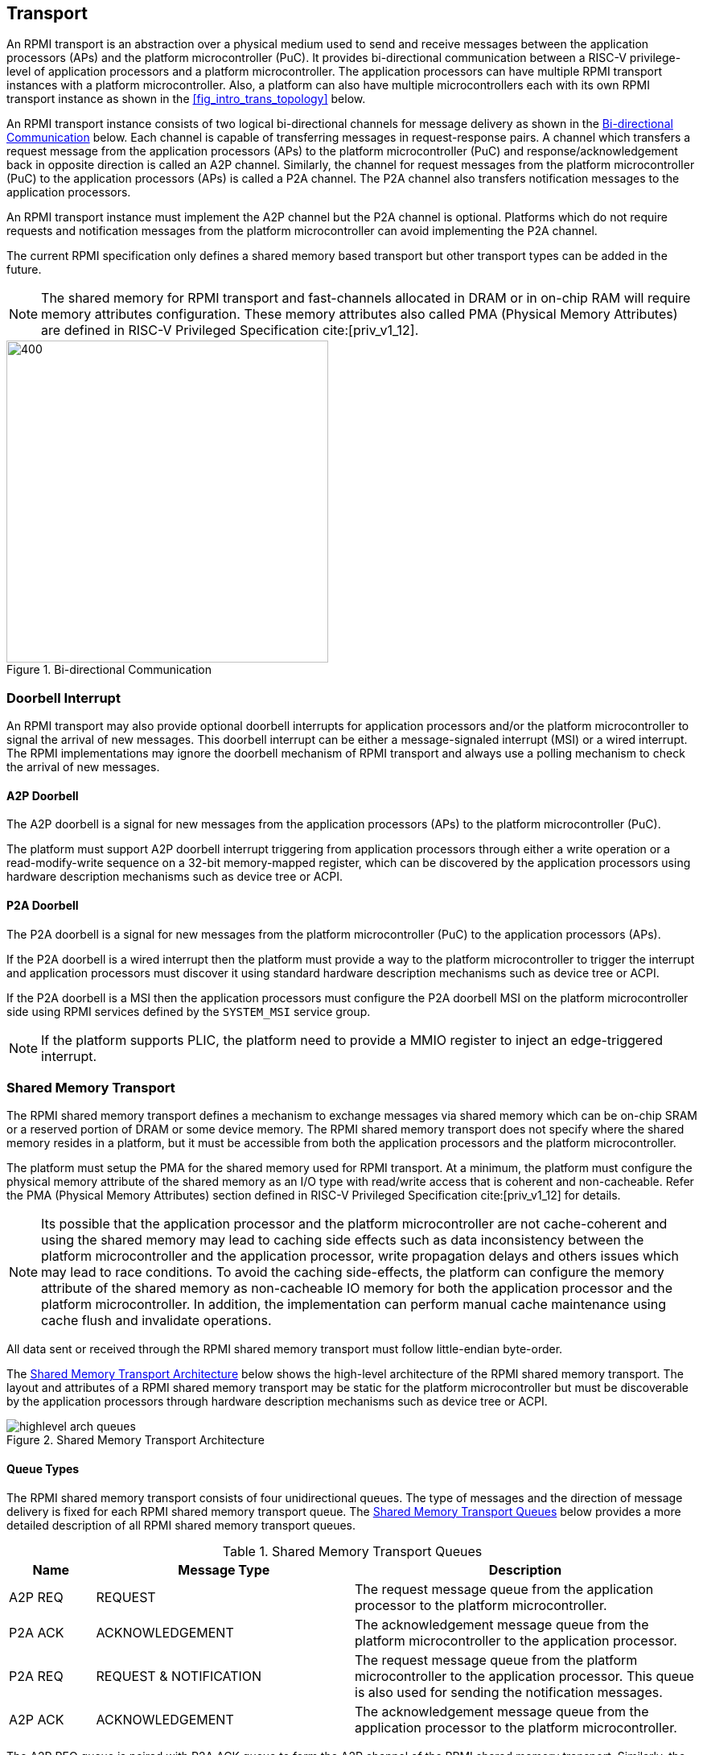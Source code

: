 :path: src/
:imagesdir: ../images

ifdef::rootpath[]
:imagesdir: {rootpath}{path}{imagesdir}
endif::rootpath[]

ifndef::rootpath[]
:rootpath: ./../
endif::rootpath[]

:stem: latexmath

== Transport
An RPMI transport is an abstraction over a physical medium used to send and
receive messages between the application processors (APs) and the platform
microcontroller (PuC). It provides bi-directional communication between a
RISC-V privilege-level of application processors and a platform microcontroller.
The application processors can have multiple RPMI transport instances with a
platform microcontroller. Also, a platform can also have multiple microcontrollers
each with its own RPMI transport instance as shown in the <<fig_intro_trans_topology>>
below.

An RPMI transport instance consists of two logical bi-directional channels for
message delivery as shown in the <<transport_bidir_comm>> below. Each channel is
capable of transferring messages in request-response pairs. A channel which
transfers a request message from the application processors (APs) to the
platform microcontroller (PuC) and response/acknowledgement back in opposite
direction is called an A2P channel. Similarly, the channel for request messages
from the platform microcontroller (PuC) to the application processors (APs) is
called a P2A channel. The P2A channel also transfers notification messages to
the application processors.

An RPMI transport instance must implement the A2P channel but the P2A channel is
optional. Platforms which do not require requests and notification messages from
the platform microcontroller can avoid implementing the P2A channel.

The current RPMI specification only defines a shared memory based transport but
other transport types can be added in the future.

NOTE: The shared memory for RPMI transport and fast-channels allocated
in DRAM or in on-chip RAM will require memory attributes configuration. These
memory attributes also called PMA (Physical Memory Attributes) are defined in
RISC-V Privileged Specification cite:[priv_v1_12].

[#transport_bidir_comm]
.Bi-directional Communication
image::transport-bidirectional.png[400,400, align="center"]

=== Doorbell Interrupt
An RPMI transport may also provide optional doorbell interrupts for application
processors and/or the platform microcontroller to signal the arrival of new messages.
This doorbell interrupt can be either a message-signaled interrupt (MSI) or a
wired interrupt. The RPMI implementations may ignore the doorbell mechanism of
RPMI transport and always use a polling mechanism to check the arrival of new
messages.

==== A2P Doorbell
The A2P doorbell is a signal for new messages from the application processors
(APs) to the platform microcontroller (PuC).

The platform must support A2P doorbell interrupt triggering from application
processors through either a write operation or a read-modify-write sequence on a
32-bit memory-mapped register, which can be discovered by the application
processors using hardware description mechanisms such as device tree or ACPI.

==== P2A Doorbell
The P2A doorbell is a signal for new messages from the platform microcontroller
(PuC) to the application processors (APs).

If the P2A doorbell is a wired interrupt then the platform must provide a
way to the platform microcontroller to trigger the interrupt and application
processors must discover it using standard hardware description mechanisms
such as device tree or ACPI.

If the P2A doorbell is a MSI then the application processors must configure
the P2A doorbell MSI on the platform microcontroller side using RPMI services
defined by the `SYSTEM_MSI` service group.

NOTE: If the platform supports PLIC, the platform need to provide a MMIO
register to inject an edge-triggered interrupt.

=== Shared Memory Transport
The RPMI shared memory transport defines a mechanism to exchange messages via
shared memory which can be on-chip SRAM or a reserved portion of DRAM or some
device memory. The RPMI shared memory transport does not specify where the
shared memory resides in a platform, but it must be accessible from both the
application processors and the platform microcontroller.

The platform must setup the PMA for the shared memory used for RPMI transport.
At a minimum, the platform must configure the physical memory attribute of the
shared memory as an I/O type with read/write access that is coherent and non-cacheable.
Refer the PMA (Physical Memory Attributes) section defined in
RISC-V Privileged Specification cite:[priv_v1_12] for details.

NOTE: Its possible that the application processor and the platform
microcontroller are not cache-coherent and using the shared memory may lead to
caching side effects such as data inconsistency between the platform
microcontroller and the application processor, write propagation delays and
others issues which may lead to race conditions. To avoid the caching
side-effects, the platform can configure the memory attribute of the shared
memory as non-cacheable IO memory for both the application processor and the
platform microcontroller. In addition, the implementation can perform manual
cache maintenance using cache flush and invalidate operations.

All data sent or received through the RPMI shared memory transport must follow
little-endian byte-order.

The <<transport_shared_memory_arch>> below shows the high-level architecture
of the RPMI shared memory transport. The layout and attributes of a RPMI shared
memory transport may be static for the platform microcontroller but must be
discoverable by the application processors through hardware description mechanisms
such as device tree or ACPI.

[#transport_shared_memory_arch]
.Shared Memory Transport Architecture
image::highlevel-arch-queues.png[align="center"]

==== Queue Types
The RPMI shared memory transport consists of four unidirectional queues. The
type of messages and the direction of message delivery is fixed for each RPMI
shared memory transport queue. The <<transport_shared_memory_queues>> below
provides a more detailed description of all RPMI shared memory transport queues.

[#transport_shared_memory_queues]
.Shared Memory Transport Queues
[cols="2,6,8a", width=100%, align="center", options="header"]
|===
| Name
| Message Type
| Description

| A2P REQ
| REQUEST
| The request message queue from the application processor to the platform
microcontroller.

| P2A ACK
| ACKNOWLEDGEMENT
| The acknowledgement message queue from the platform microcontroller to the
application processor.

| P2A REQ
| REQUEST & NOTIFICATION
| The request message queue from the platform microcontroller to the application
processor. This queue is also used for sending the notification messages.

| A2P ACK
| ACKNOWLEDGEMENT
| The acknowledgement message queue from the application processor to the
platform microcontroller.
|===

The A2P REQ queue is paired with P2A ACK queue to form the A2P channel of the
RPMI shared memory transport. Similarly, the P2A REQ queue is paired with the
A2P ACK queue to form the P2A channel of the RPMI shared memory transport. The
<<transport_shared_memory_msgflow>> below shows the high-level flow of messages
in a RPMI shared memory transport.

[#transport_shared_memory_msgflow]
.Shared Memory Transport Message Flow
image::highlevel-flow.png[400,400, align="center"]

==== Queue Layout
An RPMI shared memory queue is divided into `M` contiguous slots of equal size
which are used to form a circular queue. The size of each slot (or slot size)
must be a `power-of-2` and must be at least `64 bytes`. The slot size is same
across all RPMI shared memory queues and the physical address of each slot
must be aligned at slot size boundary.

NOTE: The slot size should match with the maximum cache block size used in a
platform. The requirement of `power-of-2` slot size with minimum value of
`64 bytes` is because usual CPU cache block size is `64 bytes` or some
`power-of-2` value.

The slots of the RPMI shared memory queue are assigned with sequentially increasing
indices starting from `0`. The slot at index `0` is referred to as the
`head` slot and the slot at index `1` is referred to as the `tail` slot. The
remaining `(M - 2)` slots of the RPMI shared memory queue are message slots.
The first `4 bytes` of the `head` slot is used as the head of the circular
queue which contains a `(slot index - 2)` value pointing to the message slot from
where the next message is dequeued. The first `4 bytes` of the `tail` slot is
used as the tail of the circular queue which contains a `(slot index - 2)` value
pointing to the message slot from where the next message is enqueued. The
pictorial view of the RPMI shared memory queue internals is shown in the
<<transport_shared_memory_qint>> below.

NOTE: In the total `M` slots only the `(M - 2)` slots are used as an queue
having RPMI messages stored as data. The `(slot index - 2)` index value
represents that from all slots perspective in a queue shared memory which also
includes the `head` and `tail` slots, the `head` and `tail` stores the indices
of the message slots which effectively starts from `slot index - 2`.

NOTE: The requirement of keeping `head` and `tail` in separate slots is
to prevent both `head` and `tail` using the same cache block so that cache
maintenance such as using cache flush and invalidate operations can be done
separately for both `head` and `tail`.

[#transport_shared_memory_qint]
.Shared Memory Queue Internals
image::queue-internals.png[500,500, align="center"]

A message consumer dequeues pending message from the message slot pointed
by the `head` of the RPMI shared memory queue whereas a message producer
enqueues new message at the message slot pointed by the `tail` of the RPMI
shared memory queue. If there are no messages in the RPMI shared memory queue
then message consumer must wait for messages to be available. If all message
slots in the RPMI shared memory queue are occupied then message producer must
wait for messages to be consumed. The ownership of `head` and `tail` is mutually
exclusive where only the message consumer should update the `head` and only the
message producer should update `tail` of the RPMI shared memory queue.

NOTE: For example, only application processors should enqueue new messages
and update `head` of the A2P REQ queue whereas only platform microcontroller
should dequeue messages and update `tail` of the A2P REQ queue.

==== Queue Placement
The RPMI shared memory transport divides the underlying shared memory region
into two parts where one part belongs to the A2P channel and other belongs
to the P2A channel. The shared memory region sizes of the A2P and P2A channel
can be different. For each channel (A2P or P2A), the corresponding REQ and ACK
queues must be of the same size hence equal number of slots (or queue capacity).
The size of each RPMI shared queue must be a multiple of the slot size.

NOTE: A platform should provide sufficient shared memory for all RPMI shared
memory queues so that the number of slots (queue capacity) does not become
a bottleneck in message communication. It is recommended that the number of
slots in queues belonging to A2P channel should be proportional to the number
of application processors accessing the A2P channel.

The RPMI shared memory queues can be placed anywhere in the underlying
shared memory region but there must be no overlap among the queues. The
<<transport_shared_memory_qplace>> below shows a recommended way of placing
RPMI queues in shared memory.

NOTE: A platform may allocate separate non-contiguous shared memory regions
for queues which may require platform to configure and manage memory attributes
separately for each region. Instead, the platform can allocate contiguous regions
for all four queues. For example, the platform may allocate `4096 bytes` of
shared memory for all four queues and memory attributes can be configured once
only for single contiguous region.

[#transport_shared_memory_qplace]
.Recommended Placement of Queues in Shared Memory
image::shmem-layout.png[600,600, align="center"]

==== Queue Implementation in Software
===== Queue Discovery
The shared memory for the queues including the `head` and `tail` slots is
initialized by the platform microcontroller and the details of the shared memory
queues are provided to the application processors.

The physical base address and size of each RPMI shared memory queue may be fixed
for the platform microcontroller but the application processors must discover it
through hardware description mechanisms such as device tree or ACPI.

The slot size of the RPMI shared memory queues may be fixed for the platform
microcontroller but the application processors must discover it through hardware
description mechanisms such as device tree or ACPI.

The total number of slots in each RPMI shared memory queue can be easily calculated
by dividing the queue size by the slot size.

[NOTE]
====
```
Example calculation

X bytes : Queue shared memory size.
M = (X / slot-size) : Total slot count in a queue
(M-2) : Message slot count (2 slots less for `head` and `tail`)
```
====


===== Queue Operation
In a queue, the `head` is used to dequeue the message and the `tail` is used to 
enqueue the message.

In an implementation, a queue is empty if the `head` == `tail` and a queue is full
if `\((tail + 1) % (M - 2)) == head`.

NOTE: The queues and queue states are shared between application processors, and
due to mechanisms such as kexec and others that can spawn another OS/firmware
from the currently running OS/firmware, notifications or response messages may
be delivered that are not intended for the newly spawned OS/firmware, and such
messages may be ignored.

=== Shared Memory based Fast-channels
A fast-channel is a unidirectional shared memory channel with a dedicated RPMI
service type. The data transmitted over a fast-channel is without any message
header and its layout is defined by the service which is dedicated to that
fast-channel. Unlike normal RPMI transport, which can be shared by multiple
service groups and services, a fast-channel is exclusive to a service in a
service group which allows faster exchange of the data. A fast-channel can be
used in scenarios that require lower latency and faster processing of requests
between the application processors and the platform microcontroller.

NOTE: Because of fixed data format and type associated with a fast-channel, the
requests made over a fast-channel can be processed quickly, but the time required
by the platform microcontroller to complete the requests may not be less than
the time required for completion of requests made over the normal RPMI transport
The request completion time depends on the platform implementation.

A service group that supports fast-channels for services:

* May only enable some services to be used over fast-channels.
* Must provide physical address and other attributes (such as optional
  fast-channel doorbell) of the fast-channels via a services defined by
  the service group.

The layout and data format of a fast-channel are RPMI service specific in a
service group and defined in the respective service group sections. 

The platform must setup the PMA for the shared memory used for the fast-channels.
At a minimum, the platform must configure the physical memory attribute of the
shared memory as an I/O type with read/write access that is coherent and non-cacheable.

NOTE: It is possible that the application processor and the platform
microcontroller are not cache-coherent and using the shared memory may lead to
caching side effects such as data inconsistency between the platform
microcontroller and the application processor, write propagation delays and
others issues which may lead to race conditions. To avoid the caching
side-effects, the platform can configure the memory attribute of the shared
memory as non-cacheable IO memory for both the application processor and the
platform microcontroller. In addition, the implementation can perform manual
cache maintenance using cache flush and invalidate operations.
